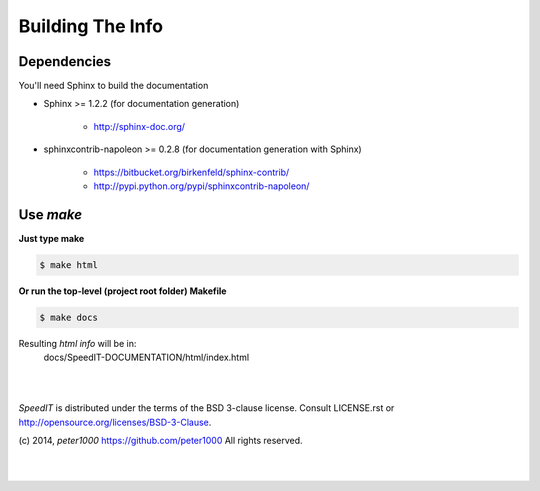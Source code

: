.. _README:

*****************
Building The Info
*****************


Dependencies
============

You'll need Sphinx to build the documentation

- Sphinx >= 1.2.2  (for documentation generation)
   
   - `<http://sphinx-doc.org/>`_

- sphinxcontrib-napoleon >= 0.2.8  (for documentation generation with Sphinx)
   
   - `<https://bitbucket.org/birkenfeld/sphinx-contrib/>`_
   - `<http://pypi.python.org/pypi/sphinxcontrib-napoleon/>`_


Use `make`
==========

**Just type make**

.. code-block:: sh

   $ make html

**Or run the top-level (project root folder) Makefile**

.. code-block:: sh

   $ make docs

Resulting `html info` will be in:
   docs/SpeedIT-DOCUMENTATION/html/index.html


|
|

`SpeedIT` is distributed under the terms of the BSD 3-clause license.
Consult LICENSE.rst or http://opensource.org/licenses/BSD-3-Clause.

(c) 2014, `peter1000` https://github.com/peter1000
All rights reserved.

|
|
